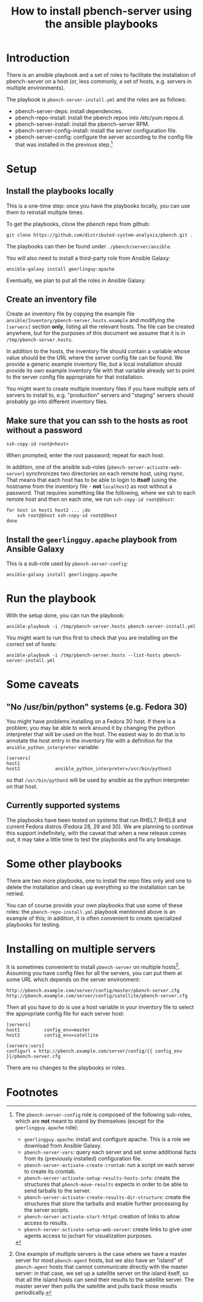 #+TITLE: How to install pbench-server using the ansible playbooks

* Introduction
There is an ansible playbook and a set of roles to facilitate the
installation of pbench-server on a host (or, less commonly, a set of
hosts, e.g. servers in multiple environments).

The playbook is =pbench-server-install.yml= and the roles are as
follows:

- pbench-server-deps: install dependencies.
- pbench-repo-install: install the pbench repos into /etc/yum.repos.d.
- pbench-server-install: install the pbench-server RPM.
- pbench-server-config-install: install the server configuration file.
- pbench-server-config: configure the server according to the config
  file that was installed in the previous step.[fn:1]

* Setup

** Install the playbooks locally

This is a one-time step: once you have the playbooks locally, you
can use them to reinstall multiple times.

To get the playbooks, clone the pbench repo from github:
#+begin_src shell
git clone https://github.com/distributed-system-analysis/pbench.git .
#+end_src

The playbooks can then be found under ~./pbench/server/ansible~.

You will also need to install a third-party role from Ansible Galaxy:
#+begin_src shell
ansible-galaxy install geerlinguy:apache
#+end_src

Eventually, we plan to put all the roles in Ansible Galaxy.

** Create an inventory file

Create an inventory file by copying the example file
~ansible/Inventory/pbench-server.hosts.example~ and modifying the
=[servers]= section *only*, listing all the relevant hosts.  The file
can be created anywhere, but for the purposes of this document we
assume that it is in ~/tmp/pbench-server.hosts~.

In addition to the hosts, the inventory file should contain a variable
whose value should be the URL where the server config file can be
found. We provide a generic example inventory file, but a local
installation should provide its own example inventory file with
that variable already set to point to the server config file
appropriate for that installation.

You might want to create multiple inventory files if you have
multiple sets of servers to install to, e.g. "production" servers
and "staging" servers should probably go into different inventory
files.

** Make sure that you can ssh to the hosts as *root* without a password

#+begin_src shell
ssh-copy-id root@<host>
#+end_src

When prompted, enter the root password; repeat for each host.

In addition, one of the ansible sub-roles
(=pbench-server-activate-web-server=) synchronizes two directories on
each remote host, using rsync. That means that each host has to be able
to login to *itself* (using the hostname from the inventory file -
*not* =localhost=) as root without a password. That requires something
like the following, where we ssh to each remote host and then on each
one, we run =ssh-copy-id root@$host=:
#+begin_src shell
for host in host1 host2 ... ;do
    ssh root@$host ssh-copy-id root@$host
done
#+end_src

** Install the =geerlingguy.apache= playbook from Ansible Galaxy

This is a sub-role used by =pbench-server-config=:

#+begin_src shell
ansible-galaxy install geerlingguy.apache
#+end_src

* Run the playbook

With the setup done, you can run the playbook:
#+begin_src shell
ansible-playbook -i /tmp/pbench-server.hosts pbench-server-install.yml
#+end_src

You might want to run this first to check that you are installing on
the correct set of hosts:
#+begin_src shell
ansible-playbook -i /tmp/pbench-server.hosts --list-hosts pbench-server-install.yml
#+end_src

* Some caveats

** "No /usr/bin/python" systems (e.g. Fedora 30)
You might have problems installing on a Fedora 30 host. If there is a
problem, you may be able to work around it by changing the python
interpreter that will be used on the host. The easiest way to do that
is to annotate the host entry in the inventory file with a definition
for the =ansible_python_interpreter= variable:

#+begin_example
[servers]
host1
host2             ansible_python_interpreter=/usr/bin/python3
#+end_example

so that =/usr/bin/python3= will be used by ansible as the python
interpreter on that host.

** Currently supported systems
The playbooks have been tested on systems that run RHEL7, RHEL8
and current Fedora distros (Fedora 28, 29 and 30). We are planning
to continue this support indefinitely, with the caveat that when
a new release comes out, it may take a little time to test the
playbooks and fix any breakage.

* Some other playbooks

There are two more playbooks, one to install the repo files only and
one to delete the installation and clean up everything so the
installation can be retried.

You can of course provide your own playbooks that use some of these
roles: the =pbench-repo-install.yml= playbook mentioned above is
an example of this; in addition, it is often convenient to create
specialized playbooks for testing.

* Installing on multiple servers
It is sometimes convenient to install =pbench-server= on multiple
hosts[fn:2]. Assuming you have config files for all the servers,
you can put them at some URL which depends on the server environment:
#+begin_example
http://pbench.example.com/server/config/master/pbench-server.cfg
http://pbench.example.com/server/config/satellite/pbench-server.cfg
#+end_example
Then all you have to do is use a host variable in your inventory file
to select the appropriate config file for each server host:
#+begin_example
[servers]
host1         config_env=master
host2         config_env=satellite

[servers:vars]
configurl = http://pbench.example.com/server/config/{{ config_env }}/pbench-server.cfg
#+end_example
There are no changes to the playbooks or roles.

* Footnotes

[fn:1] The =pbench-server-config= role is composed of the following
sub-roles, which are *not* meant to stand by themselves (except for
the =geerlingguy.apache= role):

- =geerlingguy.apache=: install and configure apache. This is a role we
  download from Ansible Galaxy.
- =pbench-server-vars=: query each server and set some additional facts
  from its (previously installed) configuration file.
- =pbench-server-activate-create-crontab=: run a script on each server
  to create its crontab.
- =pbench-server-activate-setup-results-hosts-info=: create the
  structures that =pbench-move-results= expects in order to be able to
  send tarballs to the server.
- =pbench-server-activate-create-results-dir-structure=: create the
  structures that store the tarballs and enable further processing by
  the server scripts.
- =pbench-server-activate-start-httpd=: creation of links to allow
  access to results.
- =pbench-server-activate-setup-web-server=: create links to give
  user agents access to jschart for visualization purposes.

[fn:2] One example of multiple servers is the case where we have a
master server for most =pbench-agent= hosts, but we also have an
"island" of =pbench-agent= hosts that cannot communicate directly with
the master server: in that case, we set up a satellite server on the
island itself, so that all the island hosts can send their results to
the satellite server. The master server then polls the satellite and pulls
back those results periodically.


